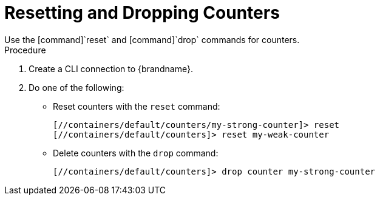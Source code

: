 [id='cli_drop_counters']
= Resetting and Dropping Counters
Use the [command]`reset` and [command]`drop` commands for counters.

.Procedure

. Create a CLI connection to {brandname}.
. Do one of the following:
+
* Reset counters with the [command]`reset` command:
+
[source,options="nowrap",subs=attributes+]
----
[//containers/default/counters/my-strong-counter]> reset
[//containers/default/counters]> reset my-weak-counter
----
+
* Delete counters with the [command]`drop` command:
+
[source,options="nowrap",subs=attributes+]
----
[//containers/default/counters]> drop counter my-strong-counter
----
